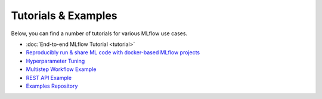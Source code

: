 .. _tutorials & examples:

Tutorials & Examples
====================

Below, you can find a number of tutorials for various MLflow use cases.

* :doc:`End-to-end MLflow Tutorial <tutorial>`
* `Reproducibly run & share ML code with docker-based MLflow projects <https://github.com/mlflow/mlflow/tree/master/examples/docker>`_
* `Hyperparameter Tuning <https://github.com/mlflow/mlflow/tree/master/examples/hyperparam>`_
* `Multistep Workflow Example <https://github.com/mlflow/mlflow/tree/master/examples/multistep_workflow>`_
* `REST API Example <https://github.com/mlflow/mlflow/tree/master/examples/rest_api>`_
* `Examples Repository <https://github.com/mlflow/mlflow/tree/master/examples>`_
